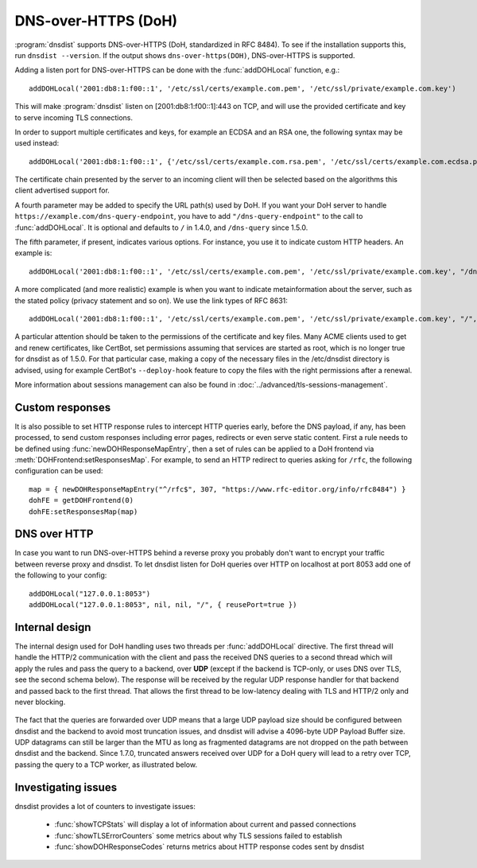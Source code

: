DNS-over-HTTPS (DoH)
====================

:program:`dnsdist` supports DNS-over-HTTPS (DoH, standardized in RFC 8484).
To see if the installation supports this, run ``dnsdist --version``.
If the output shows ``dns-over-https(DOH)``, DNS-over-HTTPS is supported.

Adding a listen port for DNS-over-HTTPS can be done with the :func:`addDOHLocal` function, e.g.::

  addDOHLocal('2001:db8:1:f00::1', '/etc/ssl/certs/example.com.pem', '/etc/ssl/private/example.com.key')

This will make :program:`dnsdist` listen on [2001:db8:1:f00::1]:443 on TCP, and will use the provided certificate and key to serve incoming TLS connections.

In order to support multiple certificates and keys, for example an ECDSA and an RSA one, the following syntax may be used instead::

  addDOHLocal('2001:db8:1:f00::1', {'/etc/ssl/certs/example.com.rsa.pem', '/etc/ssl/certs/example.com.ecdsa.pem'}, {'/etc/ssl/private/example.com.rsa.key', '/etc/ssl/private/example.com.ecdsa.key'})

The certificate chain presented by the server to an incoming client will then be selected based on the algorithms this client advertised support for.

A fourth parameter may be added to specify the URL path(s) used by DoH. If you want your DoH server to handle ``https://example.com/dns-query-endpoint``, you have to add ``"/dns-query-endpoint"`` to
the call to :func:`addDOHLocal`. It is optional and defaults to ``/`` in 1.4.0, and ``/dns-query`` since 1.5.0.

The fifth parameter, if present, indicates various options. For instance, you use it to indicate custom HTTP headers. An example is::

  addDOHLocal('2001:db8:1:f00::1', '/etc/ssl/certs/example.com.pem', '/etc/ssl/private/example.com.key', "/dns", {customResponseHeaders={["x-foo"]="bar"}}

A more complicated (and more realistic) example is when you want to indicate metainformation about the server, such as the stated policy (privacy statement and so on). We use the link types of RFC 8631::

  addDOHLocal('2001:db8:1:f00::1', '/etc/ssl/certs/example.com.pem', '/etc/ssl/private/example.com.key', "/", {customResponseHeaders={["link"]="<https://example.com/policy.html> rel=\\"service-meta\\"; type=\\"text/html\\""}})

A particular attention should be taken to the permissions of the certificate and key files. Many ACME clients used to get and renew certificates, like CertBot, set permissions assuming that services are started as root, which is no longer true for dnsdist as of 1.5.0. For that particular case, making a copy of the necessary files in the /etc/dnsdist directory is advised, using for example CertBot's ``--deploy-hook`` feature to copy the files with the right permissions after a renewal.

More information about sessions management can also be found in :doc:`../advanced/tls-sessions-management`.

Custom responses
----------------

It is also possible to set HTTP response rules to intercept HTTP queries early, before the DNS payload, if any, has been processed, to send custom responses including error pages, redirects or even serve static content. First a rule needs to be defined using :func:`newDOHResponseMapEntry`, then a set of rules can be applied to a DoH frontend via :meth:`DOHFrontend:setResponsesMap`.
For example, to send an HTTP redirect to queries asking for ``/rfc``, the following configuration can be used::

  map = { newDOHResponseMapEntry("^/rfc$", 307, "https://www.rfc-editor.org/info/rfc8484") }
  dohFE = getDOHFrontend(0)
  dohFE:setResponsesMap(map)

DNS over HTTP
-------------

In case you want to run DNS-over-HTTPS behind a reverse proxy you probably don't want to encrypt your traffic between reverse proxy and dnsdist.
To let dnsdist listen for DoH queries over HTTP on localhost at port 8053 add one of the following to your config::

  addDOHLocal("127.0.0.1:8053")
  addDOHLocal("127.0.0.1:8053", nil, nil, "/", { reusePort=true })

Internal design
---------------

The internal design used for DoH handling uses two threads per :func:`addDOHLocal` directive. The first thread will handle the HTTP/2 communication with the client and pass the received DNS queries to a second thread which will apply the rules and pass the query to a backend, over **UDP** (except if the backend is TCP-only, or uses DNS over TLS, see the second schema below). The response will be received by the regular UDP response handler for that backend and passed back to the first thread. That allows the first thread to be low-latency dealing with TLS and HTTP/2 only and never blocking.

.. figure:: ../imgs/DNSDistDoH.png
   :align: center
   :alt: DNSDist DoH design before 1.7

The fact that the queries are forwarded over UDP means that a large UDP payload size should be configured between dnsdist and the backend to avoid most truncation issues, and dnsdist will advise a 4096-byte UDP Payload Buffer size. UDP datagrams can still be larger than the MTU as long as fragmented datagrams are not dropped on the path between dnsdist and the backend.
Since 1.7.0, truncated answers received over UDP for a DoH query will lead to a retry over TCP, passing the query to a TCP worker, as illustrated below.

.. figure:: ../imgs/DNSDistDoH17.png
   :align: center
   :alt: DNSDist DoH design since 1.7

Investigating issues
--------------------

dnsdist provides a lot of counters to investigate issues:

 * :func:`showTCPStats` will display a lot of information about current and passed connections
 * :func:`showTLSErrorCounters` some metrics about why TLS sessions failed to establish
 * :func:`showDOHResponseCodes` returns metrics about HTTP response codes sent by dnsdist
